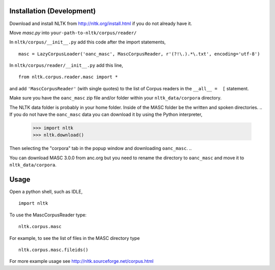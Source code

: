 Installation (Development)
==========================

Download and install NLTK from http://nltk.org/install.html if you do not already have it.

Move `masc.py` into ``your-path-to-nltk/corpus/reader/``

In ``nltk/corpus/__init__.py`` add this code after the import statements,

::

    masc = LazyCorpusLoader('oanc_masc', MascCorpusReader, r'(?!\.).*\.txt', encoding='utf-8')


In ``nltk/corpus/reader/__init__.py`` add this line,

::

    from nltk.corpus.reader.masc import *

and add ``'MascCorpusReader'`` (with single quotes) to the list of Corpus readers in the ``__all__ =  [`` statement.

Make sure you have the ``oanc_masc`` zip file and/or folder within your ``nltk_data/corpora`` directory.

The NLTK data folder is probably in your home folder. Inside of the MASC folder be the written and spoken directories.
..
If you do not have the ``oanc_masc`` data you can download it by using the Python interpreter,

    >>> import nltk
    >>> nltk.download()

Then selecting the "corpora" tab in the popup window and downloading ``oanc_masc``.
..

You can download MASC 3.0.0 from anc.org but you need to rename the directory to ``oanc_masc`` and move it to ``nltk_data/corpora``.

Usage
=====

Open a python shell, such as IDLE,

::

    import nltk

To use the MascCorpusReader type:

::

    nltk.corpus.masc

For example, to see the list of files in the MASC directory type

::

    nltk.corpus.masc.fileids()

For more example usage see http://nltk.sourceforge.net/corpus.html
